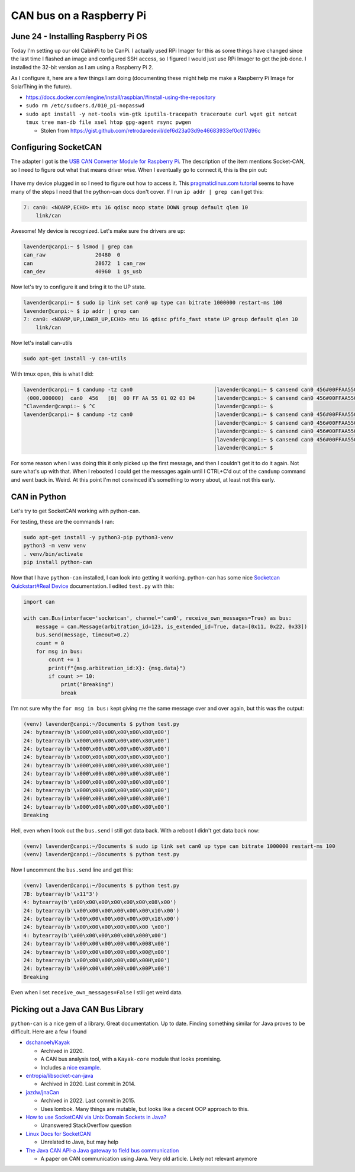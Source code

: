 CAN bus on a Raspberry Pi
===========================

June 24 - Installing Raspberry Pi OS
------------------------------------

Today I'm setting up our old CabinPi to be CanPi.
I actually used RPi Imager for this as some things have changed since the last time I flashed an image and configured SSH access,
so I figured I would just use RPi Imager to get the job done.
I installed the 32-bit version as I am using a Raspberry Pi 2.

As I configure it, here are a few things I am doing (documenting these might help me make a Raspberry Pi Image for SolarThing in the future).

* https://docs.docker.com/engine/install/raspbian/#install-using-the-repository
* ``sudo rm /etc/sudoers.d/010_pi-nopasswd``
* ``sudo apt install -y net-tools vim-gtk iputils-tracepath traceroute curl wget git netcat tmux tree man-db file xsel htop gpg-agent rsync pwgen``

  * Stolen from https://gist.github.com/retrodaredevil/def6d23a03d9e46683933ef0c017d96c

Configuring SocketCAN
-----------------------

The adapter I got is the `USB CAN Converter Module for Raspberry Pi <https://www.amazon.com/gp/product/B0956NV6CM>`_.
The description of the item mentions Socket-CAN, so I need to figure out what that means driver wise.
When I eventually go to connect it, this is the pin out:

.. figure:: ../../images/2023-06-24-usb-can-converter-module-pin-out.jpg
  :width: 500px

I have my device plugged in so I need to figure out how to access it.
This `pragmaticlinux.com tutorial <https://www.pragmaticlinux.com/2021/10/can-communication-on-the-raspberry-pi-with-socketcan/>`_
seems to have many of the steps I need that the python-can docs don't cover.
If I run ``ip addr | grep can`` I get this:

.. code-block::

  7: can0: <NOARP,ECHO> mtu 16 qdisc noop state DOWN group default qlen 10
      link/can

Awesome! My device is recognized. Let's make sure the drivers are up:

.. code-block:: console

  lavender@canpi:~ $ lsmod | grep can
  can_raw                20480  0
  can                    28672  1 can_raw
  can_dev                40960  1 gs_usb

Now let's try to configure it and bring it to the UP state.

.. code-block:: console

  lavender@canpi:~ $ sudo ip link set can0 up type can bitrate 1000000 restart-ms 100
  lavender@canpi:~ $ ip addr | grep can
  7: can0: <NOARP,UP,LOWER_UP,ECHO> mtu 16 qdisc pfifo_fast state UP group default qlen 10
      link/can

Now let's install can-utils

.. code-block::

  sudo apt-get install -y can-utils

With tmux open, this is what I did:

.. code-block::

  lavender@canpi:~ $ candump -tz can0                          │lavender@canpi:~ $ cansend can0 456#00FFAA5501020304
   (000.000000)  can0  456   [8]  00 FF AA 55 01 02 03 04      │lavender@canpi:~ $ cansend can0 456#00FFAA5501020304
  ^Clavender@canpi:~ $ ^C                                      │lavender@canpi:~ $ 
  lavender@canpi:~ $ candump -tz can0                          │lavender@canpi:~ $ cansend can0 456#00FFAA5501020304
                                                               │lavender@canpi:~ $ cansend can0 456#00FFAA5501020304
                                                               │lavender@canpi:~ $ cansend can0 456#00FFAA5501020303
                                                               │lavender@canpi:~ $ cansend can0 456#00FFAA5501020303
                                                               │lavender@canpi:~ $

For some reason when I was doing this it only picked up the first message, and then I couldn't get it to do it again.
Not sure what's up with that.
When I rebooted I could get the messages again until I CTRL+C'd out of the ``candump`` command and went back in.
Weird. At this point I'm not convinced it's something to worry about, at least not this early.

CAN in Python
--------------

Let's try to get SocketCAN working with python-can.

For testing, these are the commands I ran:

.. code-block::

  sudo apt-get install -y python3-pip python3-venv
  python3 -m venv venv
  . venv/bin/activate
  pip install python-can

Now that I have ``python-can`` installed, I can look into getting it working.
python-can has some nice `Socketcan Quickstart#Real Device <https://python-can.readthedocs.io/en/stable/interfaces/socketcan.html#real-device>`_ documentation.
I edited ``test.py`` with this:

.. code-block:: python3

  import can

  with can.Bus(interface='socketcan', channel='can0', receive_own_messages=True) as bus:
      message = can.Message(arbitration_id=123, is_extended_id=True, data=[0x11, 0x22, 0x33])
      bus.send(message, timeout=0.2)
      count = 0
      for msg in bus:
          count += 1
          print(f"{msg.arbitration_id:X}: {msg.data}")
          if count >= 10:
              print("Breaking")
              break

I'm not sure why the ``for msg in bus:`` kept giving me the same message over and over again, but this was the output:

.. code-block::

  (venv) lavender@canpi:~/Documents $ python test.py 
  24: bytearray(b'\x000\x00\x00\x00\x00\x80\x00')
  24: bytearray(b'\x000\x00\x00\x00\x00\x80\x00')
  24: bytearray(b'\x000\x00\x00\x00\x00\x80\x00')
  24: bytearray(b'\x000\x00\x00\x00\x00\x80\x00')
  24: bytearray(b'\x000\x00\x00\x00\x00\x80\x00')
  24: bytearray(b'\x000\x00\x00\x00\x00\x80\x00')
  24: bytearray(b'\x000\x00\x00\x00\x00\x80\x00')
  24: bytearray(b'\x000\x00\x00\x00\x00\x80\x00')
  24: bytearray(b'\x000\x00\x00\x00\x00\x80\x00')
  24: bytearray(b'\x000\x00\x00\x00\x00\x80\x00')
  Breaking

Hell, even when I took out the ``bus.send`` I still got data back.
With a reboot I didn't get data back now:

.. code-block::

  (venv) lavender@canpi:~/Documents $ sudo ip link set can0 up type can bitrate 1000000 restart-ms 100                                                              
  (venv) lavender@canpi:~/Documents $ python test.py

Now I uncomment the ``bus.send`` line and get this:

.. code-block::

  (venv) lavender@canpi:~/Documents $ python test.py
  7B: bytearray(b'\x11"3')
  4: bytearray(b'\x00\x00\x00\x00\x00\x00\x08\x00')
  24: bytearray(b'\x00\x00\x00\x00\x00\x00\x10\x00')
  24: bytearray(b'\x00\x00\x00\x00\x00\x00\x18\x00')
  24: bytearray(b'\x00\x00\x00\x00\x00\x00 \x00')
  4: bytearray(b'\x00\x00\x00\x00\x00\x000\x00')
  24: bytearray(b'\x00\x00\x00\x00\x00\x008\x00')
  24: bytearray(b'\x00\x00\x00\x00\x00\x00@\x00')
  24: bytearray(b'\x00\x00\x00\x00\x00\x00H\x00')
  24: bytearray(b'\x00\x00\x00\x00\x00\x00P\x00')
  Breaking

Even when I set ``receive_own_messages=False`` I still get weird data.

Picking out a Java CAN Bus Library
------------------------------------

``python-can`` is a nice gem of a library. Great documentation. Up to date.
Finding something similar for Java proves to be difficult.
Here are a few I found

* `dschanoeh/Kayak <https://github.com/dschanoeh/Kayak>`_

  * Archived in 2020.
  * A CAN bus analysis tool, with a ``Kayak-core`` module that looks promising.
  * Includes a `nice example <https://github.com/dschanoeh/Kayak-core-test/blob/master/src/main/java/com/github/kayakcoretest/EchoService.java>`_.

* `entropia/libsocket-can-java <https://github.com/entropia/libsocket-can-java>`_

  * Archived in 2020. Last commit in 2014.

* `jazdw/jnaCan <https://github.com/jazdw/jnaCan>`_

  * Archived in 2022. Last commit in 2015.
  * Uses lombok. Many things are mutable, but looks like a decent OOP approach to this.

* `How to use SocketCAN via Unix Domain Sockets in Java? <https://stackoverflow.com/questions/76471002/how-to-use-socketcan-via-unix-domain-sockets-in-java>`_

  * Unanswered StackOverflow question

* `Linux Docs for SocketCAN <https://docs.kernel.org/networking/can.html>`_

  * Unrelated to Java, but may help

* `The Java CAN API-a Java gateway to field bus communication <https://doi.org/10.1109/WFCS.2000.882531>`_

  * A paper on CAN communication using Java. Very old article. Likely not relevant anymore

